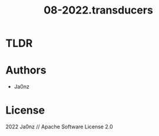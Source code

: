 #+TITLE: 08-2022.transducers
#+OPTIONS: ^:nil

* TLDR

* Authors
- Ja0nz

* License
2022 Ja0nz // Apache Software License 2.0
